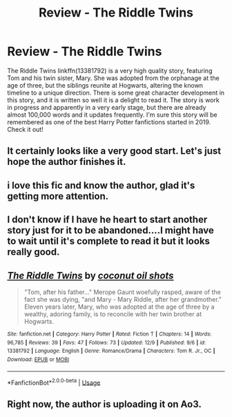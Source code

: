 #+TITLE: Review - The Riddle Twins

* Review - The Riddle Twins
:PROPERTIES:
:Author: Gavin_Magnus
:Score: 14
:DateUnix: 1576318674.0
:DateShort: 2019-Dec-14
:FlairText: Review
:END:
The Riddle Twins linkffn(13381792) is a very high quality story, featuring Tom and his twin sister, Mary. She was adopted from the orphanage at the age of three, but the siblings reunite at Hogwarts, altering the known timeline to a unique direction. There is some great character development in this story, and it is written so well it is a delight to read it. The story is work in progress and apparently in a very early stage, but there are already almost 100,000 words and it updates frequently. I'm sure this story will be remembered as one of the best Harry Potter fanfictions started in 2019. Check it out!


** It certainly looks like a very good start. Let's just hope the author finishes it.
:PROPERTIES:
:Author: HiddenAltAccount
:Score: 3
:DateUnix: 1576321432.0
:DateShort: 2019-Dec-14
:END:


** i love this fic and know the author, glad it's getting more attention.
:PROPERTIES:
:Author: ThePrimeAnomaly
:Score: 2
:DateUnix: 1576374733.0
:DateShort: 2019-Dec-15
:END:


** I don't know if I have he heart to start another story just for it to be abandoned....I might have to wait until it's complete to read it but it looks really good.
:PROPERTIES:
:Author: hypercell57
:Score: 2
:DateUnix: 1576381879.0
:DateShort: 2019-Dec-15
:END:


** [[https://www.fanfiction.net/s/13381792/1/][*/The Riddle Twins/*]] by [[https://www.fanfiction.net/u/12447326/coconut-oil-shots][/coconut oil shots/]]

#+begin_quote
  "Tom, after his father..." Merope Gaunt woefully rasped, aware of the fact she was dying, "and Mary - Mary Riddle, after her grandmother." Eleven years later, Mary, who was adopted at the age of three by a wealthy, adoring family, is to reconcile with her twin brother at Hogwarts.
#+end_quote

^{/Site/:} ^{fanfiction.net} ^{*|*} ^{/Category/:} ^{Harry} ^{Potter} ^{*|*} ^{/Rated/:} ^{Fiction} ^{T} ^{*|*} ^{/Chapters/:} ^{14} ^{*|*} ^{/Words/:} ^{96,785} ^{*|*} ^{/Reviews/:} ^{39} ^{*|*} ^{/Favs/:} ^{47} ^{*|*} ^{/Follows/:} ^{73} ^{*|*} ^{/Updated/:} ^{12/9} ^{*|*} ^{/Published/:} ^{9/6} ^{*|*} ^{/id/:} ^{13381792} ^{*|*} ^{/Language/:} ^{English} ^{*|*} ^{/Genre/:} ^{Romance/Drama} ^{*|*} ^{/Characters/:} ^{Tom} ^{R.} ^{Jr.,} ^{OC} ^{*|*} ^{/Download/:} ^{[[http://www.ff2ebook.com/old/ffn-bot/index.php?id=13381792&source=ff&filetype=epub][EPUB]]} ^{or} ^{[[http://www.ff2ebook.com/old/ffn-bot/index.php?id=13381792&source=ff&filetype=mobi][MOBI]]}

--------------

*FanfictionBot*^{2.0.0-beta} | [[https://github.com/tusing/reddit-ffn-bot/wiki/Usage][Usage]]
:PROPERTIES:
:Author: FanfictionBot
:Score: 1
:DateUnix: 1576318682.0
:DateShort: 2019-Dec-14
:END:


** Right now, the author is uploading it on Ao3.
:PROPERTIES:
:Score: 1
:DateUnix: 1578058820.0
:DateShort: 2020-Jan-03
:END:

